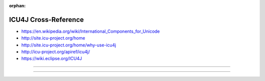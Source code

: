 :orphan:

.. index:: ICU4J
.. highlight:: java

*********************
ICU4J Cross-Reference
*********************

.. todo:: To be written.

- https://en.wikipedia.org/wiki/International_Components_for_Unicode
- http://site.icu-project.org/home
- http://site.icu-project.org/home/why-use-icu4j
- http://icu-project.org/apiref/icu4j/
- https://wiki.eclipse.org/ICU4J

----

.. only:: html

   .. contents::
      :local:
      :backlinks: entry
      :depth: 2

----
